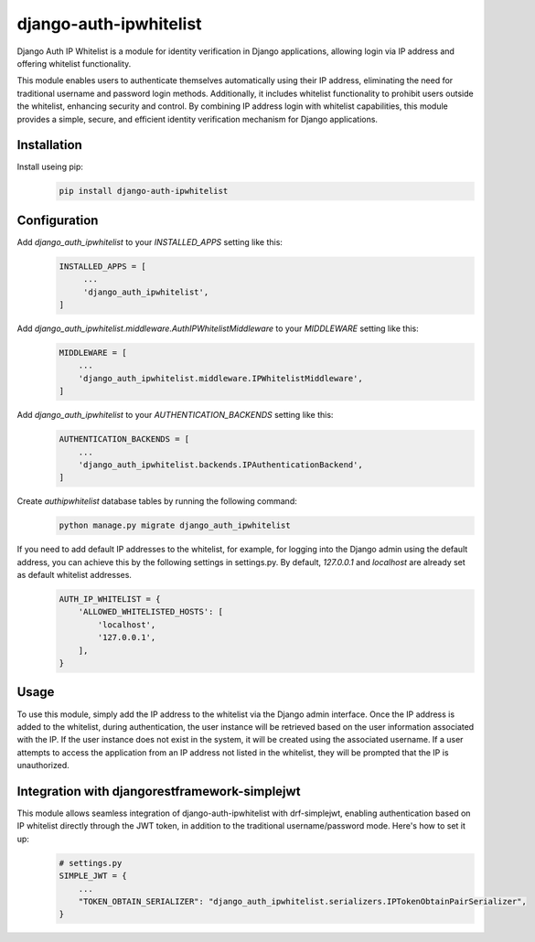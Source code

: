 =======================
django-auth-ipwhitelist
=======================


.. image:: https://img.shields.io/pypi/v/django-auth-ipwhitelist.svg
        :target: https://pypi.python.org/pypi/django-auth-ipwhitelist


Django Auth IP Whitelist is a module for identity verification in Django applications, allowing login via IP address and offering whitelist functionality.

This module enables users to authenticate themselves automatically using their IP address, eliminating the need for traditional username and password login methods. Additionally, it includes whitelist functionality to prohibit users outside the whitelist, enhancing security and control. By combining IP address login with whitelist capabilities, this module provides a simple, secure, and efficient identity verification mechanism for Django applications.


Installation
------------

Install useing pip:
    .. code-block:: bash

        pip install django-auth-ipwhitelist

Configuration
-------------

Add `django_auth_ipwhitelist` to your `INSTALLED_APPS` setting like this:
    .. code-block:: python

        INSTALLED_APPS = [
             ...
             'django_auth_ipwhitelist',
        ]

Add `django_auth_ipwhitelist.middleware.AuthIPWhitelistMiddleware` to your `MIDDLEWARE` setting like this:
    .. code-block:: python

        MIDDLEWARE = [
            ...
            'django_auth_ipwhitelist.middleware.IPWhitelistMiddleware',
        ]

Add `django_auth_ipwhitelist` to your `AUTHENTICATION_BACKENDS` setting like this:
    .. code-block:: python

        AUTHENTICATION_BACKENDS = [
            ...
            'django_auth_ipwhitelist.backends.IPAuthenticationBackend',
        ]

Create `authipwhitelist` database tables by running the following command:
    .. code-block:: bash

        python manage.py migrate django_auth_ipwhitelist

If you need to add default IP addresses to the whitelist, for example, for logging into the Django admin using the default address, you can achieve this by the following settings in settings.py. By default, `127.0.0.1` and `localhost` are already set as default whitelist addresses.
    .. code-block:: python

        AUTH_IP_WHITELIST = {
            'ALLOWED_WHITELISTED_HOSTS': [
                'localhost',
                '127.0.0.1',
            ],
        }

Usage
-----

To use this module, simply add the IP address to the whitelist via the Django admin interface. Once the IP address is added to the whitelist, during authentication, the user instance will be retrieved based on the user information associated with the IP. If the user instance does not exist in the system, it will be created using the associated username. If a user attempts to access the application from an IP address not listed in the whitelist, they will be prompted that the IP is unauthorized.


Integration with djangorestframework-simplejwt
----------------------------------------------

This module allows seamless integration of django-auth-ipwhitelist with drf-simplejwt, enabling authentication based on IP whitelist directly through the JWT token, in addition to the traditional username/password mode. Here's how to set it up:
    .. code-block:: python

        # settings.py
        SIMPLE_JWT = {
            ...
            "TOKEN_OBTAIN_SERIALIZER": "django_auth_ipwhitelist.serializers.IPTokenObtainPairSerializer",
        }

